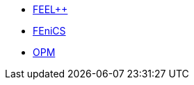 * xref:ROOT:feelpp/README.adoc[FEEL++]
* xref:ROOT:fenics/README.adoc[FEniCS]
* xref:ROOT:opm/README.adoc[OPM]
